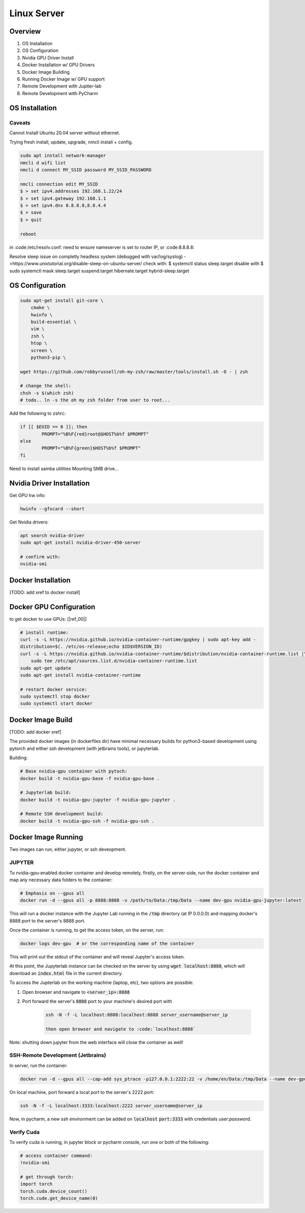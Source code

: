 .. Comment

Linux Server
=================

Overview
--------

#. OS Installation
#. OS Configuration
#. Nvidia GPU Driver Install
#. Docker Installation w/ GPU Drivers
#. Docker Image Building
#. Running Docker Image w/ GPU support
#. Remote Development with Jupiter-lab
#. Remote Development with PyCharm

OS Installation
---------------


Caveats
```````

Cannot Install Ubuntu 20.04 server without ethernet.

Trying fresh install, update, upgrade, nmcli install + config.

.. code-block:: bash

  sudo apt install network-manager
  nmcli d wifi list
  nmcli d connect MY_SSID password MY_SSID_PASSWORD

  nmcli connection edit MY_SSID
  $ > set ipv4.addresses 192.168.1.22/24
  $ > set ipv4.gateway 192.168.1.1
  $ > set ipv4.dns 8.8.8.8,8.8.4.4
  $ > save
  $ > quit

  reboot


in :code:/etc/resolv.conf: need to ensure nameserver is set to router IP, or
:code:8.8.8.8:

Resolve sleep issue on completly headless system (debugged with var/log/syslog)
->https://www.unixtutorial.org/disable-sleep-on-ubuntu-server/
check with: $ systemctl status sleep.target
disable with $ sudo systemctl mask sleep.target suspend.target hibernate.target hybrid-sleep.target



OS Configuration
----------------


.. code-block:: bash

  sudo apt-get install git-core \
      cmake \
      hwinfo \
      build-essential \
      vim \
      zsh \
      htop \
      screen \
      python3-pip \

  wget https://github.com/robbyrussell/oh-my-zsh/raw/master/tools/install.sh -O - | zsh

  # change the shell:
  chsh -s $(which zsh)
  # todo.. ln -s the oh my zsh folder from user to root...


Add the following to zshrc:

.. code-block:: bash

  if [[ $EUID == 0 ]]; then
          PROMPT="%B%F{red}root@$HOST%b%f $PROMPT"
  else
          PROMPT="%B%F{green}$HOST%b%f $PROMPT"
  fi

Need to install samba utilities
Mounting SMB drive...

Nvidia Driver Installation
--------------------------


Get GPU hw info:

.. code-block:: bash

  hwinfo --gfxcard --short

Get Nvidia drivers:

.. code-block:: bash

  apt search nvidia-driver
  sudo apt-get install nvidia-driver-450-server

  # confirm with:
  nvidia-smi


Docker Installation
-------------------

[TODO: add xref to docker install]

Docker GPU Configuration
------------------------


to get docker to use GPUs: [|ref_00|]

.. code-block:: bash

  # install runtime:
  curl -s -L https://nvidia.github.io/nvidia-container-runtime/gpgkey | sudo apt-key add -
  distribution=$(. /etc/os-release;echo $ID$VERSION_ID)
  curl -s -L https://nvidia.github.io/nvidia-container-runtime/$distribution/nvidia-container-runtime.list |\
      sudo tee /etc/apt/sources.list.d/nvidia-container-runtime.list
  sudo apt-get update
  sudo apt-get install nvidia-container-runtime

  # restart docker service:
  sudo systemctl stop docker
  sudo systemctl start docker


Docker Image Build
------------------

[TODO: add docker xref]

The provided docker images (in dockerfiles dir) have minimal necessary
builds for python3-based development using pytorch and either ssh
development (with jetbrains tools), or jupyterlab.

Building:

.. code-block:: bash

    # Base nvidia-gpu container with pytoch:
    docker build -t nvidia-gpu-base -f nvidia-gpu-base .

    # Jupyterlab build:
    docker build -t nvidia-gpu-jupyter -f nvidia-gpu-jupyter .

    # Remote SSH development build:
    docker build -t nvidia-gpu-ssh -f nvidia-gpu-ssh .


Docker Image Running
--------------------

Two images can run, either jupyter, or ssh deveopment.

JUPYTER
```````

To nvidia-gpu-enabled docker container and develop remotely, firstly,
on the server-side, run the docker container and map any necessary
data folders to the container:

.. code-block:: bash

    # Emphasis on --gpus all
    docker run -d --gpus all -p 8888:8888 -v /path/to/Data:/tmp/Data --name dev-gpu nvidia-gpu-jupyter:latest


This will run a docker instance with the Jupyter Lab running in the
:code:`/tmp`
directory (at IP 0.0.0.0) and mapping docker's 8888 port to the server's
8888 port.

Once the container is running, to get the access token, on the server,
run:

.. code-block:: bash

    docker logs dev-gpu  # or the corresponding name of the container

This will print out the stdout of the container and will reveal Jupyter's
access token.

At this point, the Jupyterlab instance can be checked on the server
by using :code:`wget localhost:8888`, which will download an :code:`index.html` file in the current directory.

To access the Jupterlab on the working machine (laptop, etc), two
options are possible:

#. Open browser and navigate to :code:`<server_ip>:8888`
#. Port forward the server's :code:`8888` port to your machine's desired port with

    .. code-block:: bash

        ssh -N -f -L localhost:8888:localhost:8888 server_username@server_ip

        then open browser and navigate to :code:`localhost:8888`


Note: shutting down jupyter from the web interface will close the
container as well!

SSH-Remote Development (Jetbrains)
``````````````````````````````````

In server, run the container:

.. code-block:: bash

    docker run -d --gpus all --cap-add sys_ptrace -p127.0.0.1:2222:22 -v /home/en/Data:/tmp/Data --name dev-gpu nvidia-gpu-ssh


On local machine, port forward a local port to the server's 2222 port:

.. code-block:: bash

    ssh -N -f -L localhost:3333:localhost:2222 server_username@server_ip

Now, in pycharm, a new ssh environment can be added on :code:`localhost`
:code:`port:3333` with credentials `user:password`.


Verify Cuda
```````````

To verify cuda is running, in jupyter block or pycharm console, run one or
both of the following:

.. code-block:: bash

    # access container command:
    !nvidia-smi

    # get through torch:
    import torch
    torch.cuda.device_count()
    torch.cude.get_device_name(0)



.. |ref_00| raw:: html

   <a href="https://www.celantur.com/blog/run-cuda-in-docker-on-linux/" target="_blank">ref</a>
